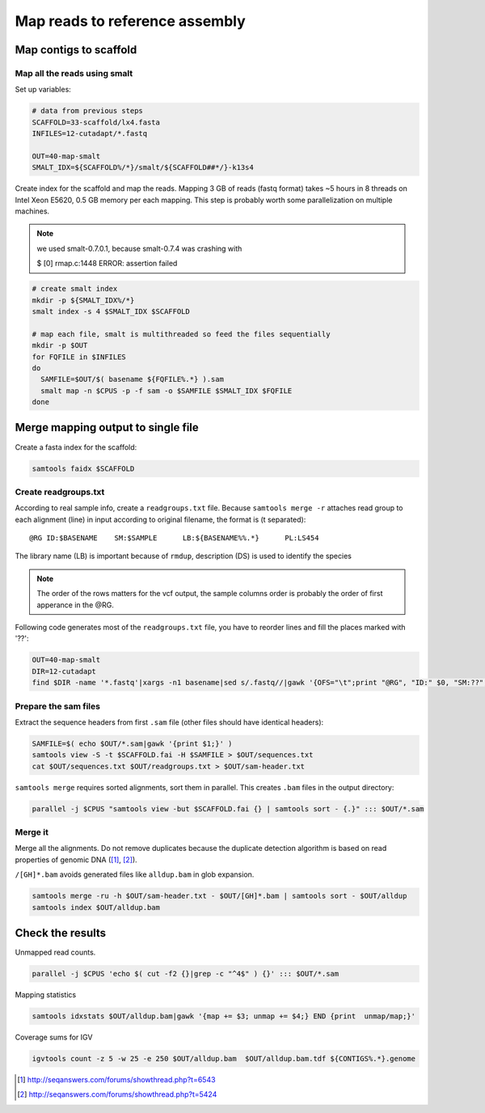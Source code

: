 Map reads to reference assembly
===============================

Map contigs to scaffold
-----------------------

Map all the reads using smalt
^^^^^^^^^^^^^^^^^^^^^^^^^^^^^

Set up variables:

.. code-block:: bash

    # data from previous steps
    SCAFFOLD=33-scaffold/lx4.fasta
    INFILES=12-cutadapt/*.fastq

    OUT=40-map-smalt
    SMALT_IDX=${SCAFFOLD%/*}/smalt/${SCAFFOLD##*/}-k13s4

Create index for the scaffold and map the reads.
Mapping 3 GB of reads (fastq format) takes ~5 hours in 8 threads on Intel Xeon E5620, 0.5 GB memory
per each mapping. 
This step is probably worth some parallelization on multiple machines.

.. note::

    we used smalt-0.7.0.1, because smalt-0.7.4 was crashing with 
    
    $ [0] rmap.c:1448 ERROR: assertion failed

.. code-block:: bash

    # create smalt index
    mkdir -p ${SMALT_IDX%/*}
    smalt index -s 4 $SMALT_IDX $SCAFFOLD

    # map each file, smalt is multithreaded so feed the files sequentially
    mkdir -p $OUT
    for FQFILE in $INFILES
    do
      SAMFILE=$OUT/$( basename ${FQFILE%.*} ).sam
      smalt map -n $CPUS -p -f sam -o $SAMFILE $SMALT_IDX $FQFILE
    done

Merge mapping output to single file 
-----------------------------------

Create a fasta index for the scaffold:

.. code-block:: bash

    samtools faidx $SCAFFOLD

Create readgroups.txt
^^^^^^^^^^^^^^^^^^^^^

According to real sample info, create a ``readgroups.txt`` file.
Because ``samtools merge -r`` attaches read group to each alignment (line) in input 
according to original filename, the format is (\t separated)::

    @RG	ID:$BASENAME	SM:$SAMPLE	LB:${BASENAME%%.*}	PL:LS454

The library name (LB) is important because of ``rmdup``,
description (DS) is used to identify the species

.. note::

    The order of the rows matters for the vcf output,
    the sample columns order is probably the order of first apperance in the @RG.

Following code generates most of the ``readgroups.txt`` file, you 
have to reorder lines and fill the places marked with '??':

.. code-block:: bash

    OUT=40-map-smalt
    DIR=12-cutadapt
    find $DIR -name '*.fastq'|xargs -n1 basename|sed s/.fastq//|gawk '{OFS="\t";print "@RG", "ID:" $0, "SM:??", "LB:" gensub(/\..*$/,"",$0), "PL:LS454", "DS:??";}' > $OUT/readgroups.txt

Prepare the sam files
^^^^^^^^^^^^^^^^^^^^^
Extract the sequence headers from first ``.sam`` file (other files should have identical headers):

.. code-block:: bash

    SAMFILE=$( echo $OUT/*.sam|gawk '{print $1;}' )
    samtools view -S -t $SCAFFOLD.fai -H $SAMFILE > $OUT/sequences.txt
    cat $OUT/sequences.txt $OUT/readgroups.txt > $OUT/sam-header.txt

``samtools merge`` requires sorted alignments, sort them in parallel. This creates ``.bam`` files 
in the output directory:

.. code-block:: bash

    parallel -j $CPUS "samtools view -but $SCAFFOLD.fai {} | samtools sort - {.}" ::: $OUT/*.sam

Merge it
^^^^^^^^
Merge all the alignments. Do not remove duplicates because the duplicate
detection algorithm is based on read properties of genomic DNA ([#]_, [#]_). 

``/[GH]*.bam`` avoids generated files like ``alldup.bam`` in glob expansion.

.. code-block:: bash

    samtools merge -ru -h $OUT/sam-header.txt - $OUT/[GH]*.bam | samtools sort - $OUT/alldup
    samtools index $OUT/alldup.bam


Check the results
-----------------

Unmapped read counts.

.. code-block:: bash

    parallel -j $CPUS 'echo $( cut -f2 {}|grep -c "^4$" ) {}' ::: $OUT/*.sam

Mapping statistics

.. code-block:: bash

    samtools idxstats $OUT/alldup.bam|gawk '{map += $3; unmap += $4;} END {print  unmap/map;}'

Coverage sums for IGV

.. code-block:: bash

    igvtools count -z 5 -w 25 -e 250 $OUT/alldup.bam  $OUT/alldup.bam.tdf ${CONTIGS%.*}.genome

.. [#] http://seqanswers.com/forums/showthread.php?t=6543 
.. [#] http://seqanswers.com/forums/showthread.php?t=5424
